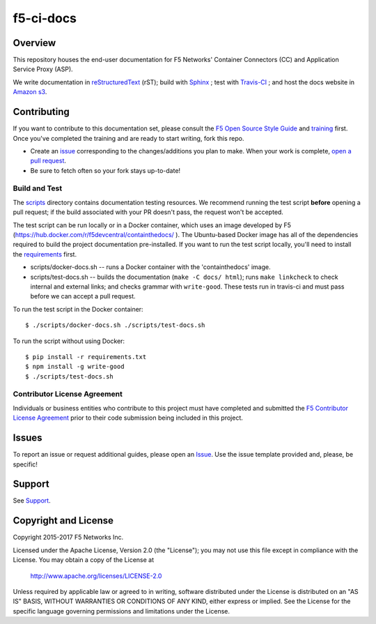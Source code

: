 f5-ci-docs
==========

.. image:: https://travis-ci.com/F5Networks/f5-ci-docs.svg?token=9DzDpZ48B74dRXvdFxM2&branch=master
    :target: https://travis-ci.com/F5Networks/f5-ci-docs

Overview
--------

This repository houses the end-user documentation for F5 Networks' Container Connectors (CC) and Application Service Proxy (ASP).

We write documentation in `reStructuredText <http://docutils.sourceforge.net/rst.html>`_ (rST); build with `Sphinx <http://www.sphinx-doc.org/>`_ ; test with `Travis-CI <https://travis-ci.com/>`_ ; and host the docs website in `Amazon s3 <https://aws.amazon.com/s3/>`_.

Contributing
------------

If you want to contribute to this documentation set, please consult the `F5 Open Source Style Guide <tbd>`_ and `training <tbd>`_ first. Once you've completed the training and are ready to start writing, fork this repo.

* Create an `issue <https://github.com/F5Networks/f5-ci-docs/issues>`_ corresponding to the changes/additions you plan to make. When your work is complete, `open a pull request <https://github.com/F5Networks/f5-ci-docs/pulls>`_.
* Be sure to fetch often so your fork stays up-to-date!


Build and Test
~~~~~~~~~~~~~~

The `scripts </scripts>`_ directory contains documentation testing resources. We recommend running the test script **before** opening a pull request; if the build associated with your PR doesn't pass, the request won't be accepted.

The test script can be run locally or in a Docker container, which uses an image developed by F5 (https://hub.docker.com/r/f5devcentral/containthedocs/ ). The Ubuntu-based Docker image has all of the dependencies required to build the project documentation pre-installed. If you want to run the test script locally, you'll need to install the `requirements <requirements.txt>`_ first.

- scripts/docker-docs.sh -- runs a Docker container with the 'containthedocs' image.
- scripts/test-docs.sh -- builds the documentation (``make -C docs/ html``); runs ``make linkcheck`` to check internal and external links; and checks grammar with ``write-good``. These tests run in travis-ci and must pass before we can accept a pull request.

To run the test script in the Docker container: ::

    $ ./scripts/docker-docs.sh ./scripts/test-docs.sh

To run the script without using Docker: ::

    $ pip install -r requirements.txt
    $ npm install -g write-good
    $ ./scripts/test-docs.sh


Contributor License Agreement
~~~~~~~~~~~~~~~~~~~~~~~~~~~~~

Individuals or business entities who contribute to this project must have completed and submitted the `F5 Contributor License Agreement </_static/F5-contributor-license-agreement.pdf>`_ prior to their code submission being included in this project.

Issues
------

To report an issue or request additional guides, please open an `Issue <https://github.com/F5Networks/f5-ci-docs/issues>`_. Use the issue template provided and, please, be specific!

Support
-------

See `Support <SUPPORT>`_.


Copyright and License
---------------------

Copyright 2015-2017 F5 Networks Inc.

Licensed under the Apache License, Version 2.0 (the "License");
you may not use this file except in compliance with the License.
You may obtain a copy of the License at

   http://www.apache.org/licenses/LICENSE-2.0

Unless required by applicable law or agreed to in writing, software
distributed under the License is distributed on an "AS IS" BASIS,
WITHOUT WARRANTIES OR CONDITIONS OF ANY KIND, either express or implied.
See the License for the specific language governing permissions and
limitations under the License.


